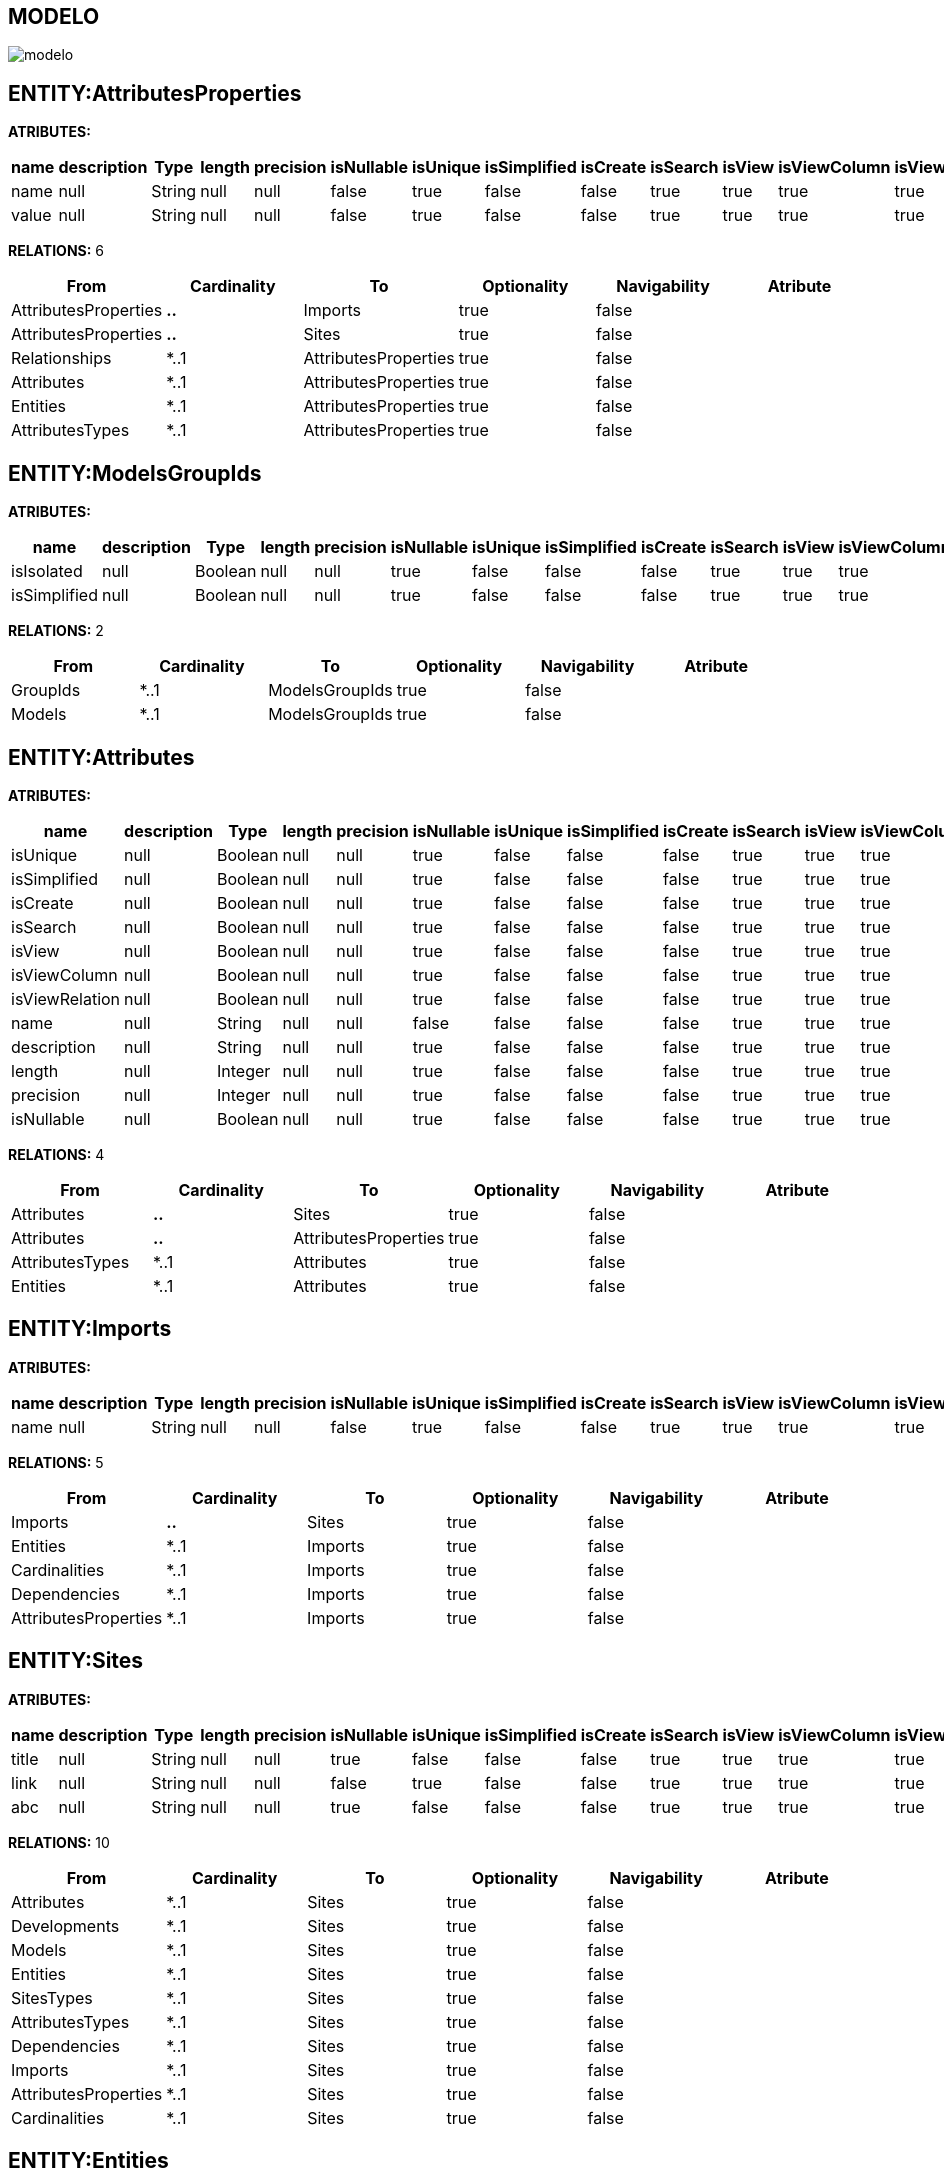 [[wildfly-instalacion]]
////
a=&#225; e=&#233; i=&#237; o=&#243; u=&#250;
A=&#193; E=&#201; I=&#205; O=&#211; U=&#218;
n=&#241; N=&#209;
////
== MODELO
image::images/modelo.jpg[]
== ENTITY:AttributesProperties
*ATRIBUTES:*
[options="header"]
|===
|name  |description  |Type  |length  |precision  |isNullable |isUnique  |isSimplified  |isCreate  |isSearch  |isView |isViewColumn |isViewRelation 
|name|null|String|null|null|false|true|false|false|true|true|true|true
|value|null|String|null|null|false|true|false|false|true|true|true|true
|===
*RELATIONS:* 6
[options="header"]
|===
|From | Cardinality | To | Optionality | Navigability | Atribute 
|AttributesProperties|*..*|Imports|true|false|
|AttributesProperties|*..*|Sites|true|false|
|Relationships|*..1|AttributesProperties|true|false|
|Attributes|*..1|AttributesProperties|true|false|
|Entities|*..1|AttributesProperties|true|false|
|AttributesTypes|*..1|AttributesProperties|true|false|
|===
== ENTITY:ModelsGroupIds
*ATRIBUTES:*
[options="header"]
|===
|name  |description  |Type  |length  |precision  |isNullable |isUnique  |isSimplified  |isCreate  |isSearch  |isView |isViewColumn |isViewRelation 
|isIsolated|null|Boolean|null|null|true|false|false|false|true|true|true|true
|isSimplified|null|Boolean|null|null|true|false|false|false|true|true|true|true
|===
*RELATIONS:* 2
[options="header"]
|===
|From | Cardinality | To | Optionality | Navigability | Atribute 
|GroupIds|*..1|ModelsGroupIds|true|false|
|Models|*..1|ModelsGroupIds|true|false|
|===
== ENTITY:Attributes
*ATRIBUTES:*
[options="header"]
|===
|name  |description  |Type  |length  |precision  |isNullable |isUnique  |isSimplified  |isCreate  |isSearch  |isView |isViewColumn |isViewRelation 
|isUnique|null|Boolean|null|null|true|false|false|false|true|true|true|true
|isSimplified|null|Boolean|null|null|true|false|false|false|true|true|true|true
|isCreate|null|Boolean|null|null|true|false|false|false|true|true|true|true
|isSearch|null|Boolean|null|null|true|false|false|false|true|true|true|true
|isView|null|Boolean|null|null|true|false|false|false|true|true|true|true
|isViewColumn|null|Boolean|null|null|true|false|false|false|true|true|true|true
|isViewRelation|null|Boolean|null|null|true|false|false|false|true|true|true|true
|name|null|String|null|null|false|false|false|false|true|true|true|true
|description|null|String|null|null|true|false|false|false|true|true|true|true
|length|null|Integer|null|null|true|false|false|false|true|true|true|true
|precision|null|Integer|null|null|true|false|false|false|true|true|true|true
|isNullable|null|Boolean|null|null|true|false|false|false|true|true|true|true
|===
*RELATIONS:* 4
[options="header"]
|===
|From | Cardinality | To | Optionality | Navigability | Atribute 
|Attributes|*..*|Sites|true|false|
|Attributes|*..*|AttributesProperties|true|false|
|AttributesTypes|*..1|Attributes|true|false|
|Entities|*..1|Attributes|true|false|
|===
== ENTITY:Imports
*ATRIBUTES:*
[options="header"]
|===
|name  |description  |Type  |length  |precision  |isNullable |isUnique  |isSimplified  |isCreate  |isSearch  |isView |isViewColumn |isViewRelation 
|name|null|String|null|null|false|true|false|false|true|true|true|true
|===
*RELATIONS:* 5
[options="header"]
|===
|From | Cardinality | To | Optionality | Navigability | Atribute 
|Imports|*..*|Sites|true|false|
|Entities|*..1|Imports|true|false|
|Cardinalities|*..1|Imports|true|false|
|Dependencies|*..1|Imports|true|false|
|AttributesProperties|*..1|Imports|true|false|
|===
== ENTITY:Sites
*ATRIBUTES:*
[options="header"]
|===
|name  |description  |Type  |length  |precision  |isNullable |isUnique  |isSimplified  |isCreate  |isSearch  |isView |isViewColumn |isViewRelation 
|title|null|String|null|null|true|false|false|false|true|true|true|true
|link|null|String|null|null|false|true|false|false|true|true|true|true
|abc|null|String|null|null|true|false|false|false|true|true|true|true
|===
*RELATIONS:* 10
[options="header"]
|===
|From | Cardinality | To | Optionality | Navigability | Atribute 
|Attributes|*..1|Sites|true|false|
|Developments|*..1|Sites|true|false|
|Models|*..1|Sites|true|false|
|Entities|*..1|Sites|true|false|
|SitesTypes|*..1|Sites|true|false|
|AttributesTypes|*..1|Sites|true|false|
|Dependencies|*..1|Sites|true|false|
|Imports|*..1|Sites|true|false|
|AttributesProperties|*..1|Sites|true|false|
|Cardinalities|*..1|Sites|true|false|
|===
== ENTITY:Entities
*ATRIBUTES:*
[options="header"]
|===
|name  |description  |Type  |length  |precision  |isNullable |isUnique  |isSimplified  |isCreate  |isSearch  |isView |isViewColumn |isViewRelation 
|name|null|String|null|null|false|true|false|false|true|true|true|true
|groupId|null|String|null|null|false|false|false|false|true|true|true|true
|serialID|null|String|null|null|true|false|false|false|true|true|true|true
|table|null|String|null|null|true|false|false|false|true|true|true|true
|description|null|String|null|null|true|false|false|false|true|true|true|true
|===
*RELATIONS:* 7
[options="header"]
|===
|From | Cardinality | To | Optionality | Navigability | Atribute 
|Entities|*..*|Imports|true|false|
|Entities|*..*|AttributesProperties|true|false|
|Entities|*..*|Sites|true|false|
|Entities|1..*|NameQueries|true|false|
|Entities|1..*|Relationships|true|false|
|Entities|1..*|Relationships|true|false|
|Entities|1..*|Attributes|true|false|
|===
== ENTITY:GroupIds
*ATRIBUTES:*
[options="header"]
|===
|name  |description  |Type  |length  |precision  |isNullable |isUnique  |isSimplified  |isCreate  |isSearch  |isView |isViewColumn |isViewRelation 
|artifactId|null|String|null|null|false|true|false|false|true|true|true|true
|groupId|null|String|null|null|false|false|false|false|true|true|true|true
|version|null|String|null|null|true|false|false|false|true|true|true|true
|code|null|String|null|null|true|false|false|false|true|true|true|true
|date|null|Date|null|null|true|false|false|false|true|true|true|true
|===
*RELATIONS:* 2
[options="header"]
|===
|From | Cardinality | To | Optionality | Navigability | Atribute 
|GroupIds|1..*|ModelsGroupIds|true|false|
|GroupIds|1..*|GroupIdsRelationships|true|false|
|===
== ENTITY:Relationships
*ATRIBUTES:*
[options="header"]
|===
|name  |description  |Type  |length  |precision  |isNullable |isUnique  |isSimplified  |isCreate  |isSearch  |isView |isViewColumn |isViewRelation 
|isCreate|null|Boolean|null|null|true|false|false|false|true|true|true|true
|isSearch|null|Boolean|null|null|true|false|false|false|true|true|true|true
|isView|null|Boolean|null|null|true|false|false|false|true|true|true|true
|name|null|String|null|null|true|false|false|false|true|true|true|true
|isOptionality|null|Boolean|null|null|true|false|false|false|true|true|true|true
|isEmbedded|null|Boolean|null|null|true|false|false|false|true|true|true|true
|isSimplified|null|Boolean|null|null|true|false|false|false|true|true|true|true
|===
*RELATIONS:* 5
[options="header"]
|===
|From | Cardinality | To | Optionality | Navigability | Atribute 
|Relationships|*..*|AttributesProperties|true|false|
|Relationships|1..*|GroupIdsRelationships|true|false|
|Entities|*..1|Relationships|true|false|
|Entities|*..1|Relationships|true|false|
|Cardinalities|*..1|Relationships|true|false|
|===
== ENTITY:Fields
*ATRIBUTES:*
[options="header"]
|===
|name  |description  |Type  |length  |precision  |isNullable |isUnique  |isSimplified  |isCreate  |isSearch  |isView |isViewColumn |isViewRelation 
|name|null|String|null|null|false|true|false|false|true|true|true|true
|description|null|String|null|null|true|false|false|false|true|true|true|true
|length|null|Integer|null|null|true|false|false|false|true|true|true|true
|precision|null|Integer|null|null|true|false|false|false|true|true|true|true
|===
*RELATIONS:* 1
[options="header"]
|===
|From | Cardinality | To | Optionality | Navigability | Atribute 
|AttributesTypes|*..1|Fields|true|false|
|===
== ENTITY:DevelopmentsModels
*ATRIBUTES:*
[options="header"]
|===
|name  |description  |Type  |length  |precision  |isNullable |isUnique  |isSimplified  |isCreate  |isSearch  |isView |isViewColumn |isViewRelation 
|code|null|String|null|null|true|false|false|false|true|true|true|true
|name|null|String|null|null|true|false|false|false|true|true|true|true
|===
*RELATIONS:* 2
[options="header"]
|===
|From | Cardinality | To | Optionality | Navigability | Atribute 
|Models|*..1|DevelopmentsModels|true|false|
|Developments|*..1|DevelopmentsModels|true|false|
|===
== ENTITY:AttributesTypes
*ATRIBUTES:*
[options="header"]
|===
|name  |description  |Type  |length  |precision  |isNullable |isUnique  |isSimplified  |isCreate  |isSearch  |isView |isViewColumn |isViewRelation 
|name|null|String|null|null|false|true|false|false|true|true|true|true
|type|null|String|null|null|false|false|false|false|true|true|true|true
|length|null|Integer|null|null|true|false|false|false|true|true|true|true
|precision|null|Integer|null|null|true|false|false|false|true|true|true|true
|annotations|null|String|null|null|true|false|false|false|true|true|true|true
|===
*RELATIONS:* 4
[options="header"]
|===
|From | Cardinality | To | Optionality | Navigability | Atribute 
|AttributesTypes|1..*|Attributes|true|false|
|AttributesTypes|1..*|Fields|true|false|
|AttributesTypes|*..*|AttributesProperties|true|false|
|AttributesTypes|*..*|Sites|true|false|
|===
== ENTITY:Cardinalities
*ATRIBUTES:*
[options="header"]
|===
|name  |description  |Type  |length  |precision  |isNullable |isUnique  |isSimplified  |isCreate  |isSearch  |isView |isViewColumn |isViewRelation 
|name|null|String|null|null|false|true|false|false|true|true|true|true
|cardinality|null|String|null|null|false|false|false|false|true|true|true|true
|isUnidirectional|null|Boolean|null|null|true|false|false|false|true|true|true|true
|===
*RELATIONS:* 3
[options="header"]
|===
|From | Cardinality | To | Optionality | Navigability | Atribute 
|Cardinalities|*..*|Imports|true|false|
|Cardinalities|1..*|Relationships|true|false|
|Cardinalities|*..*|Sites|true|false|
|===
== ENTITY:GroupIdsRelationships
*ATRIBUTES:*
[options="header"]
|===
|name  |description  |Type  |length  |precision  |isNullable |isUnique  |isSimplified  |isCreate  |isSearch  |isView |isViewColumn |isViewRelation 
|isIsolated|null|Boolean|null|null|true|false|false|false|true|true|true|true
|isSimplified|null|Boolean|null|null|true|false|false|false|true|true|true|true
|===
*RELATIONS:* 2
[options="header"]
|===
|From | Cardinality | To | Optionality | Navigability | Atribute 
|Relationships|*..1|GroupIdsRelationships|true|false|
|GroupIds|*..1|GroupIdsRelationships|true|false|
|===
== ENTITY:SitesTypes
*ATRIBUTES:*
[options="header"]
|===
|name  |description  |Type  |length  |precision  |isNullable |isUnique  |isSimplified  |isCreate  |isSearch  |isView |isViewColumn |isViewRelation 
|name|null|String|null|null|true|false|false|false|true|true|true|true
|===
*RELATIONS:* 3
[options="header"]
|===
|From | Cardinality | To | Optionality | Navigability | Atribute 
|SitesTypes|1..*|SitesTypes|true|false|
|SitesTypes|*..*|Sites|true|false|
|SitesTypes|*..1|SitesTypes|true|false|
|===
== ENTITY:Models
*ATRIBUTES:*
[options="header"]
|===
|name  |description  |Type  |length  |precision  |isNullable |isUnique  |isSimplified  |isCreate  |isSearch  |isView |isViewColumn |isViewRelation 
|artifactId|null|String|null|null|false|true|false|false|true|true|true|true
|groupId|null|String|null|null|false|false|false|false|true|true|true|true
|version|null|String|null|null|true|false|false|false|true|true|true|true
|code|null|String|null|null|true|false|false|false|true|true|true|true
|date|null|Date|null|null|true|false|false|false|true|true|true|true
|===
*RELATIONS:* 3
[options="header"]
|===
|From | Cardinality | To | Optionality | Navigability | Atribute 
|Models|*..*|Sites|true|false|
|Models|1..*|DevelopmentsModels|true|false|
|Models|1..*|ModelsGroupIds|true|false|
|===
== ENTITY:Dependencies
*ATRIBUTES:*
[options="header"]
|===
|name  |description  |Type  |length  |precision  |isNullable |isUnique  |isSimplified  |isCreate  |isSearch  |isView |isViewColumn |isViewRelation 
|groupId|null|String|null|null|false|false|false|false|true|true|true|true
|artifactId|null|String|null|null|false|false|false|false|true|true|true|true
|version|null|String|null|null|true|false|false|false|true|true|true|true
|type|null|String|null|null|true|false|false|false|true|true|true|true
|scope|null|String|null|null|true|false|false|false|true|true|true|true
|maven|null|String|null|null|false|true|false|false|true|true|true|true
|===
*RELATIONS:* 2
[options="header"]
|===
|From | Cardinality | To | Optionality | Navigability | Atribute 
|Dependencies|1..*|Imports|true|false|
|Dependencies|*..*|Sites|true|false|
|===
== ENTITY:NameQueries
*ATRIBUTES:*
[options="header"]
|===
|name  |description  |Type  |length  |precision  |isNullable |isUnique  |isSimplified  |isCreate  |isSearch  |isView |isViewColumn |isViewRelation 
|name|null|String|null|null|false|true|false|false|true|true|true|true
|query|null|String|null|null|false|true|false|false|true|true|true|true
|===
*RELATIONS:* 1
[options="header"]
|===
|From | Cardinality | To | Optionality | Navigability | Atribute 
|Entities|*..1|NameQueries|true|false|
|===
== ENTITY:Developments
*ATRIBUTES:*
[options="header"]
|===
|name  |description  |Type  |length  |precision  |isNullable |isUnique  |isSimplified  |isCreate  |isSearch  |isView |isViewColumn |isViewRelation 
|code|null|String|null|null|true|false|false|false|true|true|true|true
|date|null|Date|null|null|true|false|false|false|true|true|true|true
|artifactId|null|String|null|null|false|true|false|false|true|true|true|true
|groupId|null|String|null|null|true|false|false|false|true|true|true|true
|version|null|String|null|null|true|false|false|false|true|true|true|true
|===
*RELATIONS:* 2
[options="header"]
|===
|From | Cardinality | To | Optionality | Navigability | Atribute 
|Developments|*..*|Sites|true|false|
|Developments|1..*|DevelopmentsModels|true|false|
|===
